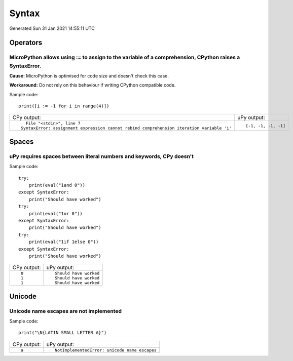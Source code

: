 .. This document was generated by tools/gen-cpydiff.py

Syntax
======
Generated Sun 31 Jan 2021 14:55:11 UTC

Operators
---------

.. _cpydiff_syntax_assign_expr:

MicroPython allows using := to assign to the variable of a comprehension, CPython raises a SyntaxError.
~~~~~~~~~~~~~~~~~~~~~~~~~~~~~~~~~~~~~~~~~~~~~~~~~~~~~~~~~~~~~~~~~~~~~~~~~~~~~~~~~~~~~~~~~~~~~~~~~~~~~~~

**Cause:** MicroPython is optimised for code size and doesn't check this case.

**Workaround:** Do not rely on this behaviour if writing CPython compatible code.

Sample code::

    print([i := -1 for i in range(4)])

+-------------------------------------------------------------------------------------------+----------------------+
| CPy output:                                                                               | uPy output:          |
+-------------------------------------------------------------------------------------------+----------------------+
| ::                                                                                        | ::                   |
|                                                                                           |                      |
|       File "<stdin>", line 7                                                              |     [-1, -1, -1, -1] |
|     SyntaxError: assignment expression cannot rebind comprehension iteration variable 'i' |                      |
+-------------------------------------------------------------------------------------------+----------------------+

Spaces
------

.. _cpydiff_syntax_spaces:

uPy requires spaces between literal numbers and keywords, CPy doesn't
~~~~~~~~~~~~~~~~~~~~~~~~~~~~~~~~~~~~~~~~~~~~~~~~~~~~~~~~~~~~~~~~~~~~~

Sample code::

    try:
        print(eval("1and 0"))
    except SyntaxError:
        print("Should have worked")
    try:
        print(eval("1or 0"))
    except SyntaxError:
        print("Should have worked")
    try:
        print(eval("1if 1else 0"))
    except SyntaxError:
        print("Should have worked")

+-------------+------------------------+
| CPy output: | uPy output:            |
+-------------+------------------------+
| ::          | ::                     |
|             |                        |
|     0       |     Should have worked |
|     1       |     Should have worked |
|     1       |     Should have worked |
+-------------+------------------------+

Unicode
-------

.. _cpydiff_syntax_unicode_nameesc:

Unicode name escapes are not implemented
~~~~~~~~~~~~~~~~~~~~~~~~~~~~~~~~~~~~~~~~

Sample code::

    print("\N{LATIN SMALL LETTER A}")

+-------------+-----------------------------------------------+
| CPy output: | uPy output:                                   |
+-------------+-----------------------------------------------+
| ::          | ::                                            |
|             |                                               |
|     a       |     NotImplementedError: unicode name escapes |
+-------------+-----------------------------------------------+

